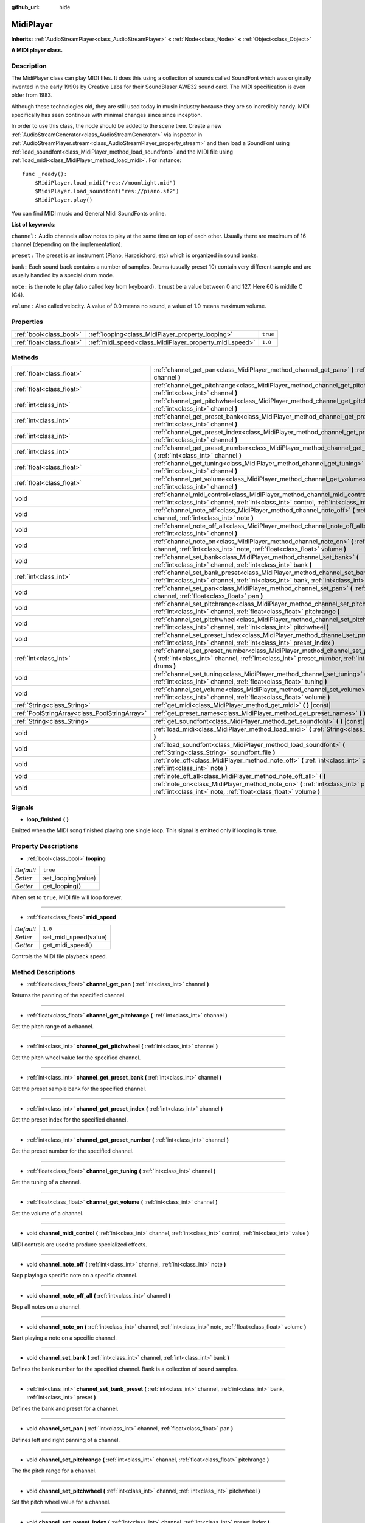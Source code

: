 :github_url: hide

.. Generated automatically by doc/tools/make_rst.py in Godot's source tree.
.. DO NOT EDIT THIS FILE, but the MidiPlayer.xml source instead.
.. The source is found in doc/classes or modules/<name>/doc_classes.

.. _class_MidiPlayer:

MidiPlayer
==========

**Inherits:** :ref:`AudioStreamPlayer<class_AudioStreamPlayer>` **<** :ref:`Node<class_Node>` **<** :ref:`Object<class_Object>`

**A MIDI player class.**

Description
-----------

The MidiPlayer class can play MIDI files. It does this using a collection of sounds called SoundFont which was originally invented in the early 1990s by Creative Labs for their SoundBlaser AWE32 sound card. The MIDI specification is even older from 1983.

Although these technologies old, they are still used today in music industry because they are so incredibly handy. MIDI specifically has seen continous with minimal changes since since inception.

In order to use this class, the node should be added to the scene tree. Create a new :ref:`AudioStreamGenerator<class_AudioStreamGenerator>` via inspector in :ref:`AudioStreamPlayer.stream<class_AudioStreamPlayer_property_stream>` and then load a SoundFont using :ref:`load_soundfont<class_MidiPlayer_method_load_soundfont>` and the MIDI file using :ref:`load_midi<class_MidiPlayer_method_load_midi>`. For instance:

::

    func _ready():
        $MidiPlayer.load_midi("res://moonlight.mid")
        $MidiPlayer.load_soundfont("res://piano.sf2")
        $MidiPlayer.play()

You can find MIDI music and General Midi SoundFonts online.

**List of keywords:**

``channel:`` Audio channels allow notes to play at the same time on top of each other. Usually there are maximum of 16 channel (depending on the implementation).  

``preset:`` The preset is an instrument (Piano, Harpsichord, etc) which is organized in sound banks. 

``bank:`` Each sound back contains a number of samples. Drums (usually preset 10) contain very different sample and are usually handled by a special drum mode.

``note:`` is the note to play (also called key from keyboard). It must be a value between 0 and 127. Here 60 is middle C (C4).

``volume:`` Also called velocity. A value of 0.0 means no sound, a value of 1.0 means maximum volume.

Properties
----------

+---------------------------+---------------------------------------------------------+----------+
| :ref:`bool<class_bool>`   | :ref:`looping<class_MidiPlayer_property_looping>`       | ``true`` |
+---------------------------+---------------------------------------------------------+----------+
| :ref:`float<class_float>` | :ref:`midi_speed<class_MidiPlayer_property_midi_speed>` | ``1.0``  |
+---------------------------+---------------------------------------------------------+----------+

Methods
-------

+-----------------------------------------------+-------------------------------------------------------------------------------------------------------------------------------------------------------------------------------------------------+
| :ref:`float<class_float>`                     | :ref:`channel_get_pan<class_MidiPlayer_method_channel_get_pan>` **(** :ref:`int<class_int>` channel **)**                                                                                       |
+-----------------------------------------------+-------------------------------------------------------------------------------------------------------------------------------------------------------------------------------------------------+
| :ref:`float<class_float>`                     | :ref:`channel_get_pitchrange<class_MidiPlayer_method_channel_get_pitchrange>` **(** :ref:`int<class_int>` channel **)**                                                                         |
+-----------------------------------------------+-------------------------------------------------------------------------------------------------------------------------------------------------------------------------------------------------+
| :ref:`int<class_int>`                         | :ref:`channel_get_pitchwheel<class_MidiPlayer_method_channel_get_pitchwheel>` **(** :ref:`int<class_int>` channel **)**                                                                         |
+-----------------------------------------------+-------------------------------------------------------------------------------------------------------------------------------------------------------------------------------------------------+
| :ref:`int<class_int>`                         | :ref:`channel_get_preset_bank<class_MidiPlayer_method_channel_get_preset_bank>` **(** :ref:`int<class_int>` channel **)**                                                                       |
+-----------------------------------------------+-------------------------------------------------------------------------------------------------------------------------------------------------------------------------------------------------+
| :ref:`int<class_int>`                         | :ref:`channel_get_preset_index<class_MidiPlayer_method_channel_get_preset_index>` **(** :ref:`int<class_int>` channel **)**                                                                     |
+-----------------------------------------------+-------------------------------------------------------------------------------------------------------------------------------------------------------------------------------------------------+
| :ref:`int<class_int>`                         | :ref:`channel_get_preset_number<class_MidiPlayer_method_channel_get_preset_number>` **(** :ref:`int<class_int>` channel **)**                                                                   |
+-----------------------------------------------+-------------------------------------------------------------------------------------------------------------------------------------------------------------------------------------------------+
| :ref:`float<class_float>`                     | :ref:`channel_get_tuning<class_MidiPlayer_method_channel_get_tuning>` **(** :ref:`int<class_int>` channel **)**                                                                                 |
+-----------------------------------------------+-------------------------------------------------------------------------------------------------------------------------------------------------------------------------------------------------+
| :ref:`float<class_float>`                     | :ref:`channel_get_volume<class_MidiPlayer_method_channel_get_volume>` **(** :ref:`int<class_int>` channel **)**                                                                                 |
+-----------------------------------------------+-------------------------------------------------------------------------------------------------------------------------------------------------------------------------------------------------+
| void                                          | :ref:`channel_midi_control<class_MidiPlayer_method_channel_midi_control>` **(** :ref:`int<class_int>` channel, :ref:`int<class_int>` control, :ref:`int<class_int>` value **)**                 |
+-----------------------------------------------+-------------------------------------------------------------------------------------------------------------------------------------------------------------------------------------------------+
| void                                          | :ref:`channel_note_off<class_MidiPlayer_method_channel_note_off>` **(** :ref:`int<class_int>` channel, :ref:`int<class_int>` note **)**                                                         |
+-----------------------------------------------+-------------------------------------------------------------------------------------------------------------------------------------------------------------------------------------------------+
| void                                          | :ref:`channel_note_off_all<class_MidiPlayer_method_channel_note_off_all>` **(** :ref:`int<class_int>` channel **)**                                                                             |
+-----------------------------------------------+-------------------------------------------------------------------------------------------------------------------------------------------------------------------------------------------------+
| void                                          | :ref:`channel_note_on<class_MidiPlayer_method_channel_note_on>` **(** :ref:`int<class_int>` channel, :ref:`int<class_int>` note, :ref:`float<class_float>` volume **)**                         |
+-----------------------------------------------+-------------------------------------------------------------------------------------------------------------------------------------------------------------------------------------------------+
| void                                          | :ref:`channel_set_bank<class_MidiPlayer_method_channel_set_bank>` **(** :ref:`int<class_int>` channel, :ref:`int<class_int>` bank **)**                                                         |
+-----------------------------------------------+-------------------------------------------------------------------------------------------------------------------------------------------------------------------------------------------------+
| :ref:`int<class_int>`                         | :ref:`channel_set_bank_preset<class_MidiPlayer_method_channel_set_bank_preset>` **(** :ref:`int<class_int>` channel, :ref:`int<class_int>` bank, :ref:`int<class_int>` preset **)**             |
+-----------------------------------------------+-------------------------------------------------------------------------------------------------------------------------------------------------------------------------------------------------+
| void                                          | :ref:`channel_set_pan<class_MidiPlayer_method_channel_set_pan>` **(** :ref:`int<class_int>` channel, :ref:`float<class_float>` pan **)**                                                        |
+-----------------------------------------------+-------------------------------------------------------------------------------------------------------------------------------------------------------------------------------------------------+
| void                                          | :ref:`channel_set_pitchrange<class_MidiPlayer_method_channel_set_pitchrange>` **(** :ref:`int<class_int>` channel, :ref:`float<class_float>` pitchrange **)**                                   |
+-----------------------------------------------+-------------------------------------------------------------------------------------------------------------------------------------------------------------------------------------------------+
| void                                          | :ref:`channel_set_pitchwheel<class_MidiPlayer_method_channel_set_pitchwheel>` **(** :ref:`int<class_int>` channel, :ref:`int<class_int>` pitchwheel **)**                                       |
+-----------------------------------------------+-------------------------------------------------------------------------------------------------------------------------------------------------------------------------------------------------+
| void                                          | :ref:`channel_set_preset_index<class_MidiPlayer_method_channel_set_preset_index>` **(** :ref:`int<class_int>` channel, :ref:`int<class_int>` preset_index **)**                                 |
+-----------------------------------------------+-------------------------------------------------------------------------------------------------------------------------------------------------------------------------------------------------+
| :ref:`int<class_int>`                         | :ref:`channel_set_preset_number<class_MidiPlayer_method_channel_set_preset_number>` **(** :ref:`int<class_int>` channel, :ref:`int<class_int>` preset_number, :ref:`int<class_int>` drums **)** |
+-----------------------------------------------+-------------------------------------------------------------------------------------------------------------------------------------------------------------------------------------------------+
| void                                          | :ref:`channel_set_tuning<class_MidiPlayer_method_channel_set_tuning>` **(** :ref:`int<class_int>` channel, :ref:`float<class_float>` tuning **)**                                               |
+-----------------------------------------------+-------------------------------------------------------------------------------------------------------------------------------------------------------------------------------------------------+
| void                                          | :ref:`channel_set_volume<class_MidiPlayer_method_channel_set_volume>` **(** :ref:`int<class_int>` channel, :ref:`float<class_float>` volume **)**                                               |
+-----------------------------------------------+-------------------------------------------------------------------------------------------------------------------------------------------------------------------------------------------------+
| :ref:`String<class_String>`                   | :ref:`get_midi<class_MidiPlayer_method_get_midi>` **(** **)** |const|                                                                                                                           |
+-----------------------------------------------+-------------------------------------------------------------------------------------------------------------------------------------------------------------------------------------------------+
| :ref:`PoolStringArray<class_PoolStringArray>` | :ref:`get_preset_names<class_MidiPlayer_method_get_preset_names>` **(** **)** |const|                                                                                                           |
+-----------------------------------------------+-------------------------------------------------------------------------------------------------------------------------------------------------------------------------------------------------+
| :ref:`String<class_String>`                   | :ref:`get_soundfont<class_MidiPlayer_method_get_soundfont>` **(** **)** |const|                                                                                                                 |
+-----------------------------------------------+-------------------------------------------------------------------------------------------------------------------------------------------------------------------------------------------------+
| void                                          | :ref:`load_midi<class_MidiPlayer_method_load_midi>` **(** :ref:`String<class_String>` midi_file **)**                                                                                           |
+-----------------------------------------------+-------------------------------------------------------------------------------------------------------------------------------------------------------------------------------------------------+
| void                                          | :ref:`load_soundfont<class_MidiPlayer_method_load_soundfont>` **(** :ref:`String<class_String>` soundfont_file **)**                                                                            |
+-----------------------------------------------+-------------------------------------------------------------------------------------------------------------------------------------------------------------------------------------------------+
| void                                          | :ref:`note_off<class_MidiPlayer_method_note_off>` **(** :ref:`int<class_int>` preset, :ref:`int<class_int>` note **)**                                                                          |
+-----------------------------------------------+-------------------------------------------------------------------------------------------------------------------------------------------------------------------------------------------------+
| void                                          | :ref:`note_off_all<class_MidiPlayer_method_note_off_all>` **(** **)**                                                                                                                           |
+-----------------------------------------------+-------------------------------------------------------------------------------------------------------------------------------------------------------------------------------------------------+
| void                                          | :ref:`note_on<class_MidiPlayer_method_note_on>` **(** :ref:`int<class_int>` preset, :ref:`int<class_int>` note, :ref:`float<class_float>` volume **)**                                          |
+-----------------------------------------------+-------------------------------------------------------------------------------------------------------------------------------------------------------------------------------------------------+

Signals
-------

.. _class_MidiPlayer_signal_loop_finished:

- **loop_finished** **(** **)**

Emitted when the MIDI song finished playing one single loop. This signal is emitted only if looping is ``true``.

Property Descriptions
---------------------

.. _class_MidiPlayer_property_looping:

- :ref:`bool<class_bool>` **looping**

+-----------+--------------------+
| *Default* | ``true``           |
+-----------+--------------------+
| *Setter*  | set_looping(value) |
+-----------+--------------------+
| *Getter*  | get_looping()      |
+-----------+--------------------+

When set to ``true``, MIDI file will loop forever.

----

.. _class_MidiPlayer_property_midi_speed:

- :ref:`float<class_float>` **midi_speed**

+-----------+-----------------------+
| *Default* | ``1.0``               |
+-----------+-----------------------+
| *Setter*  | set_midi_speed(value) |
+-----------+-----------------------+
| *Getter*  | get_midi_speed()      |
+-----------+-----------------------+

Controls the MIDI file playback speed.

Method Descriptions
-------------------

.. _class_MidiPlayer_method_channel_get_pan:

- :ref:`float<class_float>` **channel_get_pan** **(** :ref:`int<class_int>` channel **)**

Returns the panning of the specified channel.

----

.. _class_MidiPlayer_method_channel_get_pitchrange:

- :ref:`float<class_float>` **channel_get_pitchrange** **(** :ref:`int<class_int>` channel **)**

Get the pitch range of a channel.

----

.. _class_MidiPlayer_method_channel_get_pitchwheel:

- :ref:`int<class_int>` **channel_get_pitchwheel** **(** :ref:`int<class_int>` channel **)**

Get the pitch wheel value for the specified channel.

----

.. _class_MidiPlayer_method_channel_get_preset_bank:

- :ref:`int<class_int>` **channel_get_preset_bank** **(** :ref:`int<class_int>` channel **)**

Get the preset sample bank for the specified channel.

----

.. _class_MidiPlayer_method_channel_get_preset_index:

- :ref:`int<class_int>` **channel_get_preset_index** **(** :ref:`int<class_int>` channel **)**

Get the preset index for the specified channel.

----

.. _class_MidiPlayer_method_channel_get_preset_number:

- :ref:`int<class_int>` **channel_get_preset_number** **(** :ref:`int<class_int>` channel **)**

Get the preset number for the specified channel.

----

.. _class_MidiPlayer_method_channel_get_tuning:

- :ref:`float<class_float>` **channel_get_tuning** **(** :ref:`int<class_int>` channel **)**

Get the tuning of a channel.

----

.. _class_MidiPlayer_method_channel_get_volume:

- :ref:`float<class_float>` **channel_get_volume** **(** :ref:`int<class_int>` channel **)**

Get the volume of a channel.

----

.. _class_MidiPlayer_method_channel_midi_control:

- void **channel_midi_control** **(** :ref:`int<class_int>` channel, :ref:`int<class_int>` control, :ref:`int<class_int>` value **)**

MIDI controls are used to produce specialized effects.

----

.. _class_MidiPlayer_method_channel_note_off:

- void **channel_note_off** **(** :ref:`int<class_int>` channel, :ref:`int<class_int>` note **)**

Stop playing a specific note on a specific channel.

----

.. _class_MidiPlayer_method_channel_note_off_all:

- void **channel_note_off_all** **(** :ref:`int<class_int>` channel **)**

Stop all notes on a channel.

----

.. _class_MidiPlayer_method_channel_note_on:

- void **channel_note_on** **(** :ref:`int<class_int>` channel, :ref:`int<class_int>` note, :ref:`float<class_float>` volume **)**

Start playing a note on a specific channel.

----

.. _class_MidiPlayer_method_channel_set_bank:

- void **channel_set_bank** **(** :ref:`int<class_int>` channel, :ref:`int<class_int>` bank **)**

Defines the bank number for the specified channel. Bank is a collection of sound samples.

----

.. _class_MidiPlayer_method_channel_set_bank_preset:

- :ref:`int<class_int>` **channel_set_bank_preset** **(** :ref:`int<class_int>` channel, :ref:`int<class_int>` bank, :ref:`int<class_int>` preset **)**

Defines the bank and preset for a channel.

----

.. _class_MidiPlayer_method_channel_set_pan:

- void **channel_set_pan** **(** :ref:`int<class_int>` channel, :ref:`float<class_float>` pan **)**

Defines left and right panning of a channel.

----

.. _class_MidiPlayer_method_channel_set_pitchrange:

- void **channel_set_pitchrange** **(** :ref:`int<class_int>` channel, :ref:`float<class_float>` pitchrange **)**

The the pitch range  for a channel.

----

.. _class_MidiPlayer_method_channel_set_pitchwheel:

- void **channel_set_pitchwheel** **(** :ref:`int<class_int>` channel, :ref:`int<class_int>` pitchwheel **)**

Set the pitch wheel value for a channel.

----

.. _class_MidiPlayer_method_channel_set_preset_index:

- void **channel_set_preset_index** **(** :ref:`int<class_int>` channel, :ref:`int<class_int>` preset_index **)**

Set the preset index for a channel.

----

.. _class_MidiPlayer_method_channel_set_preset_number:

- :ref:`int<class_int>` **channel_set_preset_number** **(** :ref:`int<class_int>` channel, :ref:`int<class_int>` preset_number, :ref:`int<class_int>` drums **)**

Set the preset number of a channel. Drums is usually preset 10.

----

.. _class_MidiPlayer_method_channel_set_tuning:

- void **channel_set_tuning** **(** :ref:`int<class_int>` channel, :ref:`float<class_float>` tuning **)**

Set the tuning of a channel. Tuning is a float value between -1.0 and 1.0.

----

.. _class_MidiPlayer_method_channel_set_volume:

- void **channel_set_volume** **(** :ref:`int<class_int>` channel, :ref:`float<class_float>` volume **)**

Set volume of a channel.

----

.. _class_MidiPlayer_method_get_midi:

- :ref:`String<class_String>` **get_midi** **(** **)** |const|

Return the Midi file name and path.

----

.. _class_MidiPlayer_method_get_preset_names:

- :ref:`PoolStringArray<class_PoolStringArray>` **get_preset_names** **(** **)** |const|

Returns a list of preset names stored in the SoundFont.

----

.. _class_MidiPlayer_method_get_soundfont:

- :ref:`String<class_String>` **get_soundfont** **(** **)** |const|

Returns the full path of the soundfont currently loaded.

----

.. _class_MidiPlayer_method_load_midi:

- void **load_midi** **(** :ref:`String<class_String>` midi_file **)**

Loads a MIDI file. It must be a .mid or .midi file and the correct format.

**Note:** A SoundFont file and a playback stream must exist in order for the file to actually play.

----

.. _class_MidiPlayer_method_load_soundfont:

- void **load_soundfont** **(** :ref:`String<class_String>` soundfont_file **)**

Loads a SoundFont 2 file. It must be an .sf2 file.

----

.. _class_MidiPlayer_method_note_off:

- void **note_off** **(** :ref:`int<class_int>` preset, :ref:`int<class_int>` note **)**

Stop playing a specific note.

----

.. _class_MidiPlayer_method_note_off_all:

- void **note_off_all** **(** **)**

Stop playing all notes.

----

.. _class_MidiPlayer_method_note_on:

- void **note_on** **(** :ref:`int<class_int>` preset, :ref:`int<class_int>` note, :ref:`float<class_float>` volume **)**

Start playing a single note.

.. |virtual| replace:: :abbr:`virtual (This method should typically be overridden by the user to have any effect.)`
.. |const| replace:: :abbr:`const (This method has no side effects. It doesn't modify any of the instance's member variables.)`
.. |vararg| replace:: :abbr:`vararg (This method accepts any number of arguments after the ones described here.)`
